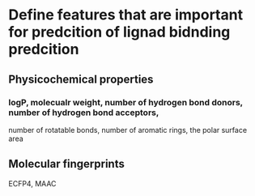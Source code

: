 * Define features that are important for predcition of lignad bidnding predcition
** Physicochemical properties
*** logP, molecualr weight, number of hydrogen bond donors, number of hydrogen bond acceptors,
number of rotatable bonds, number of aromatic rings, the polar surface area
** Molecular fingerprints
**** ECFP4, MAAC
